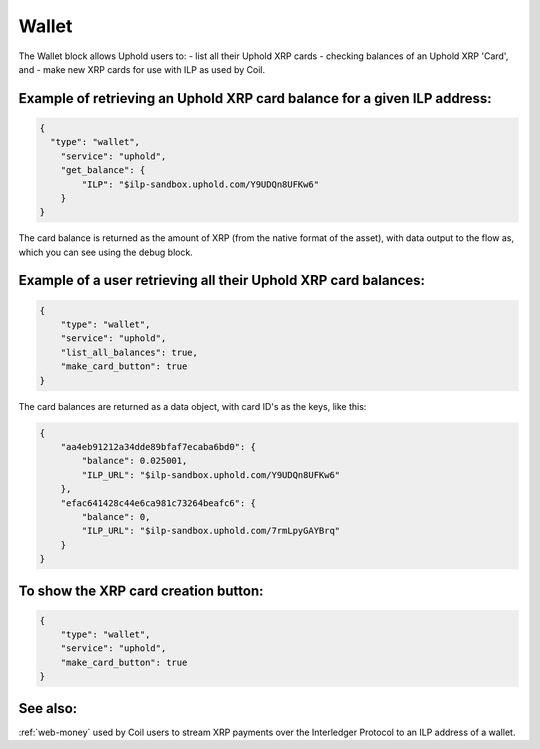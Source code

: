 Wallet
============

The Wallet block allows Uphold users to:
- list all their Uphold XRP cards
- checking balances of an Uphold XRP 'Card', and 
- make new XRP cards for use with ILP as used by Coil.

Example of retrieving an Uphold XRP card balance for a given ILP address:
-------------------------------------------------------------------------

.. code-block:: json

    {
      "type": "wallet",
        "service": "uphold",
        "get_balance": {
            "ILP": "$ilp-sandbox.uphold.com/Y9UDQn8UFKw6"
        }
    }

The card balance is returned as the amount of XRP (from the native format of the asset), with data output to the flow as, which you can see using the debug block.



Example of a user retrieving all their Uphold XRP card balances:
----------------------------------------------------------------

.. code-block:: json

    {
        "type": "wallet",
        "service": "uphold",
        "list_all_balances": true,
        "make_card_button": true
    }

The card balances are returned as a data object, with card ID's as the keys, like this:

.. code-block:: json

    {
        "aa4eb91212a34dde89bfaf7ecaba6bd0": {
            "balance": 0.025001,
            "ILP_URL": "$ilp-sandbox.uphold.com/Y9UDQn8UFKw6"
        }, 
        "efac641428c44e6ca981c73264beafc6": {
            "balance": 0,
            "ILP_URL": "$ilp-sandbox.uphold.com/7rmLpyGAYBrq"
        }
    }


To show the XRP card creation button:
--------------

.. code-block:: json

    {
        "type": "wallet",
        "service": "uphold",
        "make_card_button": true
    }

See also:
--------------------

:ref:`web-money` used by Coil users to stream XRP payments over the Interledger Protocol to an ILP address of a wallet.